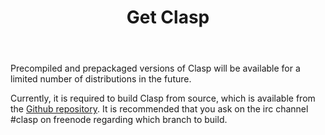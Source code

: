 #+TITLE: Get Clasp
#+OPTIONS: toc:nil num:nil


Precompiled and prepackaged versions of Clasp will be available for a
limited number of distributions in the future. 

Currently, it is required to build Clasp from source, which is available from the [[https://github.com/drmeister/clasp][Github repository]].
It is recommended that you ask on the irc channel #clasp on freenode regarding which branch to build.
